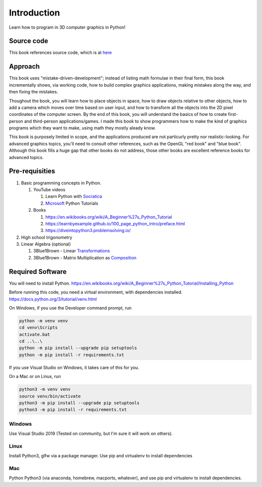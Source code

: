 ..
   Copyright (c) 2018-2024 William Emerison Six

   Permission is hereby granted, free of charge, to any person obtaining a copy
   of this software and associated documentation files (the "Software"), to deal
   in the Software without restriction, including without limitation the rights
   to use, copy, modify, merge, publish, distribute, sublicense, and/or sell
   copies of the Software, and to permit persons to whom the Software is
   furnished to do so, subject to the following conditions:

   The above copyright notice and this permission notice shall be included in all
   copies or substantial portions of the Software.

   THE SOFTWARE IS PROVIDED "AS IS", WITHOUT WARRANTY OF ANY KIND, EXPRESS OR
   IMPLIED, INCLUDING BUT NOT LIMITED TO THE WARRANTIES OF MERCHANTABILITY,
   FITNESS FOR A PARTICULAR PURPOSE AND NONINFRINGEMENT. IN NO EVENT SHALL THE
   AUTHORS OR COPYRIGHT HOLDERS BE LIABLE FOR ANY CLAIM, DAMAGES OR OTHER
   LIABILITY, WHETHER IN AN ACTION OF CONTRACT, TORT OR OTHERWISE, ARISING FROM,
   OUT OF OR IN CONNECTION WITH THE SOFTWARE OR THE USE OR OTHER DEALINGS IN THE
   SOFTWARE.

Introduction
============

Learn how to program in 3D computer graphics in Python!

.. figure:: _static/screenshots/frustum1.png
    :align: center
    :alt: frustum1
    :figclass: align-center



Source code
^^^^^^^^^^^

This book references source code, which is at `here <https://github.com/billsix/modelviewprojection>`_


Approach
^^^^^^^^

This book uses "mistake-driven-development"; instead of listing math formulae
in their final form, this book incrementally shows, via working
code, how to build complex graphics applications, making mistakes along
the way, and then fixing the mistakes.


Thoughout the book, you will learn how to place objects in space,
how to draw objects relative to other objects, how to add a
camera which moves over time based on user input, and how to transform all
the objects into the 2D pixel coordinates of the computer screen.
By the end of this book, you will understand the basics of
how to create first-person and third-person applications/games.
I made this book to show programmers how to make the kind
of graphics programs which they want to make, using
math they mostly aleady know.

This book is purposely limited in scope, and
the applications produced are not particurly pretty nor realistic-looking.
For advanced graphics topics, you'll need to consult other references,
such as the OpenGL "red book" and "blue book".
Although this book fills a huge gap that other books do not address,
those other books are excellent reference books for advanced topics.


Pre-requisities
^^^^^^^^^^^^^^^

#. Basic programming concepts in Python.

   #. YouTube videos

      #. Learn Python with Socratica_
      #. Microsoft_ Python Tutorials

   #. Books

      #. https://en.wikibooks.org/wiki/A_Beginner%27s_Python_Tutorial
      #. https://learnbyexample.github.io/100_page_python_intro/preface.html
      #. https://diveintopython3.problemsolving.io/

#. High school trigonometry

#. Linear Algebra (optional)

   #. 3Blue1Brown - Linear Transformations_
   #. 3Blue1Brown - Matrix Multiplication as Composition_

.. _Socratica: https://www.youtube.com/watch?v=bY6m6_IIN94&list=PLi01XoE8jYohWFPpC17Z-wWhPOSuh8Er-&index=2
.. _Microsoft: https://www.youtube.com/watch?v=jFCNu1-Xdsw&list=PLlrxD0HtieHhS8VzuMCfQD4uJ9yne1mE6
.. _Transformations: https://www.youtube.com/watch?v=kYB8IZa5AuE
.. _Composition: https://www.youtube.com/watch?v=XkY2DOUCWMU

Required Software
^^^^^^^^^^^^^^^^^

You will need to install Python.  https://en.wikibooks.org/wiki/A_Beginner%27s_Python_Tutorial/Installing_Python

Before running this code, you need a virtual environment,
with dependencies installed. https://docs.python.org/3/tutorial/venv.html

On Windows, if you use the Developer command prompt, run

.. code-block::

   python -m venv venv
   cd venv\Scripts
   activate.bat
   cd ..\..\
   python -m pip install --upgrade pip setuptools
   python -m pip install -r requirements.txt


If you use Visual Studio on Windows, it takes care of this for you.

On a Mac or on Linux, run

.. code-block:: bash

   python3 -m venv venv
   source venv/bin/activate
   python3 -m pip install --upgrade pip setuptools
   python3 -m pip install -r requirements.txt


Windows
~~~~~~~

Use Visual Studio 2019 (Tested on community, but I'm sure it will work on others).

Linux
~~~~~

Install Python3, glfw via a package manager.  Use pip and virtualenv to install dependencies

Mac
~~~

Python Python3 (via anaconda, homebrew, macports, whatever), and use pip and virtualenv to install dependencies.
